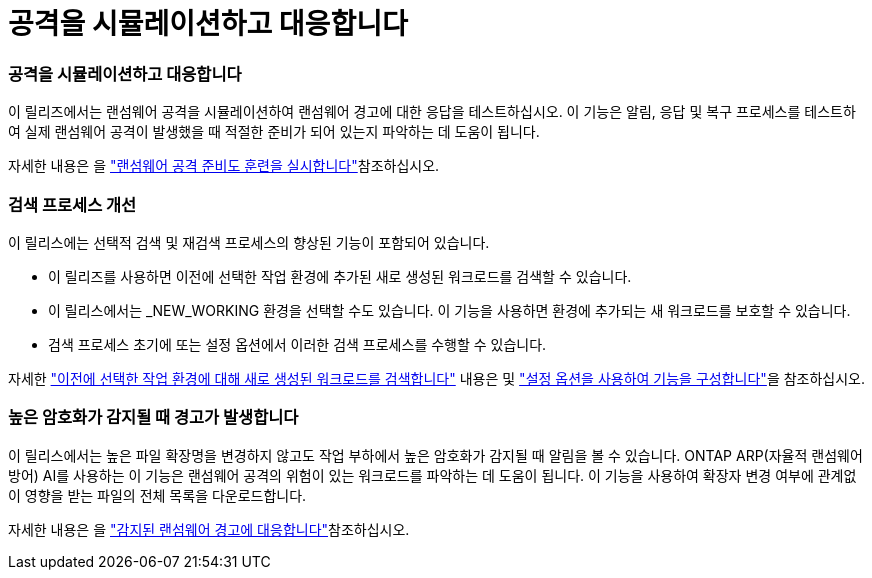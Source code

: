 = 공격을 시뮬레이션하고 대응합니다
:allow-uri-read: 




=== 공격을 시뮬레이션하고 대응합니다

이 릴리즈에서는 랜섬웨어 공격을 시뮬레이션하여 랜섬웨어 경고에 대한 응답을 테스트하십시오. 이 기능은 알림, 응답 및 복구 프로세스를 테스트하여 실제 랜섬웨어 공격이 발생했을 때 적절한 준비가 되어 있는지 파악하는 데 도움이 됩니다.

자세한 내용은 을 https://docs.netapp.com/us-en/bluexp-ransomware-protection/rp-start-simulate.html["랜섬웨어 공격 준비도 훈련을 실시합니다"]참조하십시오.



=== 검색 프로세스 개선

이 릴리스에는 선택적 검색 및 재검색 프로세스의 향상된 기능이 포함되어 있습니다.

* 이 릴리즈를 사용하면 이전에 선택한 작업 환경에 추가된 새로 생성된 워크로드를 검색할 수 있습니다.
* 이 릴리스에서는 _NEW_WORKING 환경을 선택할 수도 있습니다. 이 기능을 사용하면 환경에 추가되는 새 워크로드를 보호할 수 있습니다.
* 검색 프로세스 초기에 또는 설정 옵션에서 이러한 검색 프로세스를 수행할 수 있습니다.


자세한 https://docs.netapp.com/us-en/bluexp-ransomware-protection/rp-start-discover.html["이전에 선택한 작업 환경에 대해 새로 생성된 워크로드를 검색합니다"] 내용은 및 https://docs.netapp.com/us-en/bluexp-ransomware-protection/rp-use-settings.html["설정 옵션을 사용하여 기능을 구성합니다"]을 참조하십시오.



=== 높은 암호화가 감지될 때 경고가 발생합니다

이 릴리스에서는 높은 파일 확장명을 변경하지 않고도 작업 부하에서 높은 암호화가 감지될 때 알림을 볼 수 있습니다. ONTAP ARP(자율적 랜섬웨어 방어) AI를 사용하는 이 기능은 랜섬웨어 공격의 위험이 있는 워크로드를 파악하는 데 도움이 됩니다. 이 기능을 사용하여 확장자 변경 여부에 관계없이 영향을 받는 파일의 전체 목록을 다운로드합니다.

자세한 내용은 을 https://docs.netapp.com/us-en/bluexp-ransomware-protection/rp-use-alert.html["감지된 랜섬웨어 경고에 대응합니다"]참조하십시오.
